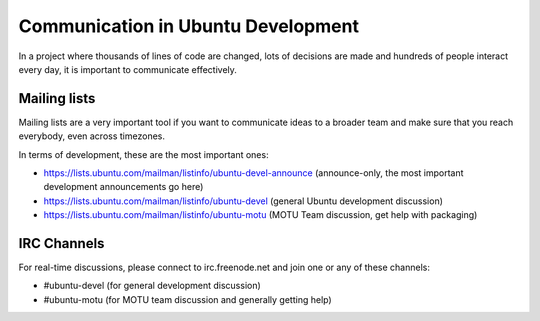 ===================================
Communication in Ubuntu Development
===================================

In a project where thousands of lines of code are changed, lots of decisions
are made and hundreds of people interact every day, it is important to 
communicate effectively.

Mailing lists
=============

Mailing lists are a very important tool if you want to communicate ideas
to a broader team and make sure that you reach everybody, even across
timezones.

In terms of development, these are the most important ones:

* https://lists.ubuntu.com/mailman/listinfo/ubuntu-devel-announce 
  (announce-only, the most important development announcements go here)
* https://lists.ubuntu.com/mailman/listinfo/ubuntu-devel
  (general Ubuntu development discussion)
* https://lists.ubuntu.com/mailman/listinfo/ubuntu-motu
  (MOTU Team discussion, get help with packaging)


IRC Channels
============

For real-time discussions, please connect to irc.freenode.net and join one or
any of these channels:

* #ubuntu-devel (for general development discussion)
* #ubuntu-motu (for MOTU team discussion and generally getting help)

